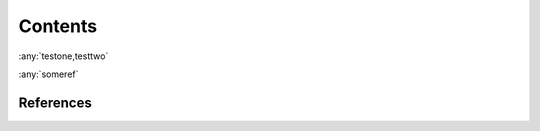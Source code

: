 Contents
========

:any:`testone,testtwo`

:any:`someref`

.. _someref:

References
----------

.. bibliography::
   :all: